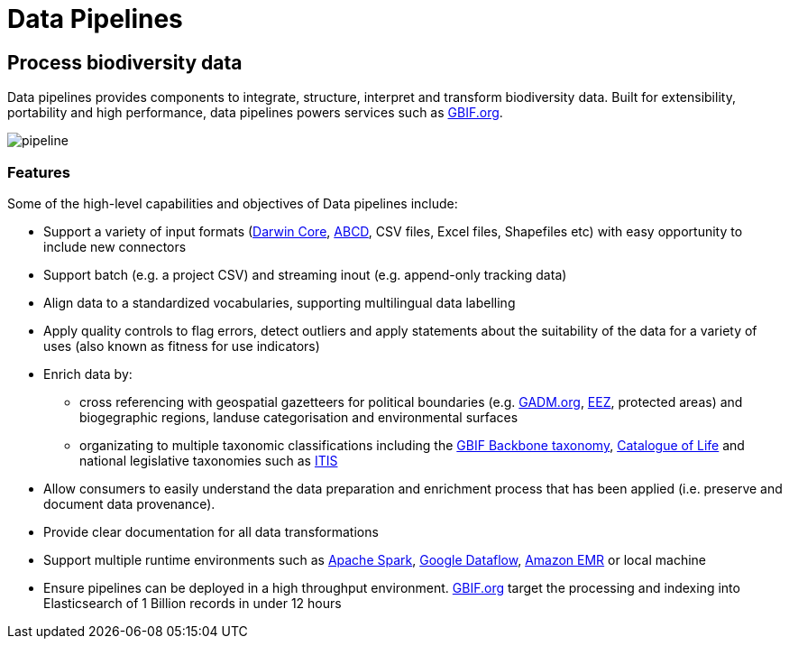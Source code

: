 = Data Pipelines

== Process biodiversity data

Data pipelines provides components to integrate, structure, interpret and transform biodiversity data. Built for extensibility, portability and high performance, data pipelines powers services such as https://www.gbif.org/[GBIF.org].

image::img/pipeline.png[]

=== Features

Some of the high-level capabilities and objectives of Data pipelines include:

* Support a variety of input formats (https://www.tdwg.org/standards/dwc/[Darwin Core], https://www.tdwg.org/standards/abcd/[ABCD], CSV files, Excel files, Shapefiles etc) with easy opportunity to include new connectors
* Support batch (e.g. a project CSV) and streaming inout (e.g. append-only tracking data)
* Align data to a standardized vocabularies, supporting multilingual data labelling
* Apply quality controls to flag errors, detect outliers and apply statements about the suitability of the data for a variety of uses (also known as fitness for use indicators)
* Enrich data by:
** cross referencing with geospatial gazetteers for political boundaries (e.g. https://gadm.org/[GADM.org], http://vliz.be/vmdcdata/marbound/[EEZ], protected areas) and biogegraphic regions, landuse categorisation and environmental surfaces
** organizating to multiple taxonomic classifications including the https://www.gbif.org/dataset/d7dddbf4-2cf0-4f39-9b2a-bb099caae36c[GBIF Backbone taxonomy], http://www.catalogueoflife.org/[Catalogue of Life] and national legislative taxonomies such as https://www.itis.gov/[ITIS]
* Allow consumers to easily understand the data preparation and enrichment process that has been applied (i.e. preserve and document data provenance).
* Provide clear documentation for all data transformations
* Support multiple runtime environments such as https://spark.apache.org/[Apache Spark], https://cloud.google.com/dataflow/[Google Dataflow], https://aws.amazon.com/emr/[Amazon EMR] or local machine
* Ensure pipelines can be deployed in a high throughput environment. https://www.gbif.org/[GBIF.org] target the processing and indexing into Elasticsearch of 1 Billion records in under 12 hours
